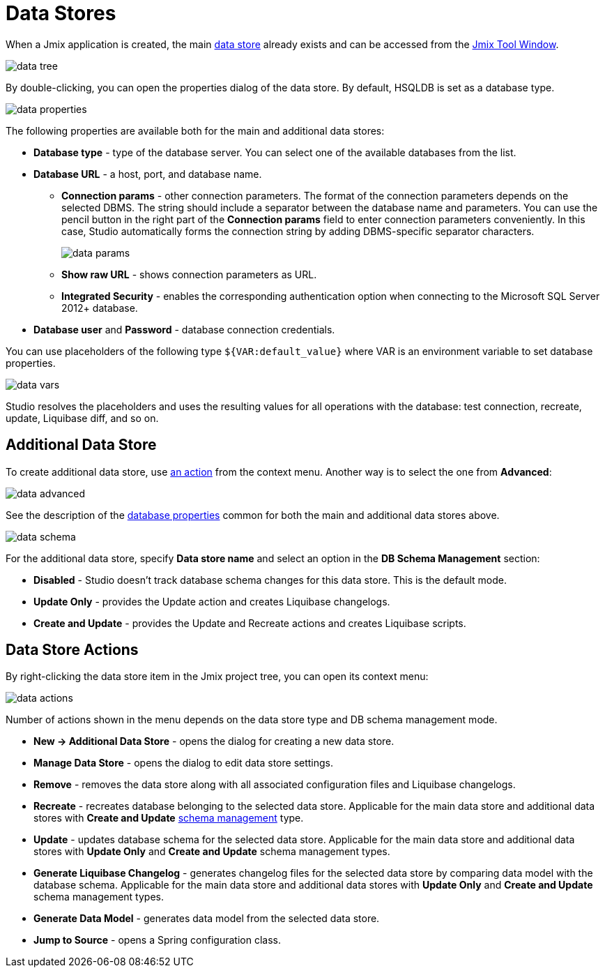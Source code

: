 = Data Stores

When a Jmix application is created, the main xref:data-model:data-stores.adoc[data store] already exists and can be accessed from the xref:studio:tool-window.adoc[Jmix Tool Window].

image::data-tree.png[align="center"]

By double-clicking, you can open the properties dialog of the data store. By default, HSQLDB is set as a database type.

[[database-properties]]
image::data-properties.png[align="center"]

The following properties are available both for the main and additional data stores:

* *Database type* - type of the database server. You can select one of the available databases from the list.
* *Database URL* - a host, port, and database name.
** *Connection params* - other connection parameters. The format of the connection parameters depends on the selected DBMS. The string should include a separator between the database name and parameters. You can use the pencil button in the right part of the *Connection params* field to enter connection parameters conveniently. In this case, Studio automatically forms the connection string by adding DBMS-specific separator characters.
+
image::data-params.png[align="center"]
+
** *Show raw URL* - shows connection parameters as URL.
** *Integrated Security* - enables the corresponding authentication option when connecting to the Microsoft SQL Server 2012+ database.
* *Database user* and *Password* - database connection credentials.

You can use placeholders of the following type `${VAR:default_value}` where VAR is an environment variable to set database properties.

image::data-vars.png[align="center"]

Studio resolves the placeholders and uses the resulting values for all operations with the database: test connection, recreate, update, Liquibase diff, and so on.

[[additional-data-store]]
== Additional Data Store

To create additional data store, use <<data-store-actions,an action>> from the context menu. Another way is to select the one from  *Advanced*:

image::data-advanced.png[align="center"]

See the description of the <<database-properties, database properties>> common for both the main and additional data stores above.

[[db-schema-management]]
image::data-schema.png[align="center"]

For the additional data store, specify *Data store name* and select an option in the *DB Schema Management* section:

* *Disabled* - Studio doesn’t track database schema changes for this data store. This is the default mode.
* *Update Only* - provides the Update action and creates Liquibase changelogs. 
* *Create and Update* - provides the Update and Recreate actions and creates Liquibase scripts.

[[data-store-actions]]
== Data Store Actions

By right-clicking the data store item in the Jmix project tree, you can open its context menu:

image::data-actions.png[align="center"]

Number of actions shown in the menu depends on the data store type and DB schema management mode.

* *New -> Additional Data Store* - opens the dialog for creating a new data store.
* *Manage Data Store* - opens the dialog to edit data store settings.
* *Remove* - removes the data store along with all associated configuration files and Liquibase changelogs.
* *Recreate* - recreates database belonging to the selected data store. Applicable for the main data store and additional data stores with *Create and Update* <<db-schema-management,schema management>> type.
* *Update* - updates database schema for the selected data store. Applicable for the main data store and additional data stores with *Update Only* and *Create and Update* schema management types.
* *Generate Liquibase Changelog* - generates changelog files for the selected data store by comparing data model with the database schema. Applicable for the main data store and additional data stores with *Update Only* and *Create and Update* schema management types.
* *Generate Data Model* - generates data model from the selected data store.
* *Jump to Source* - opens a Spring configuration class.
